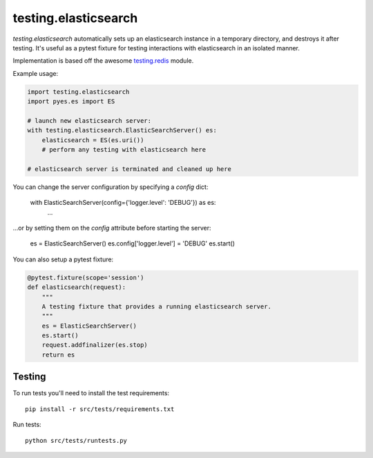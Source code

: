 testing.elasticsearch
=====================

`testing.elasticsearch` automatically sets up an elasticsearch instance in a
temporary directory, and destroys it after testing. It's useful as a pytest
fixture for testing interactions with elasticsearch in an isolated manner.


Implementation is based off the awesome  `testing.redis <https://bitbucket.org/tk0miya/testing.redis>`_ module.

Example usage:

.. code-block:: python

    import testing.elasticsearch
    import pyes.es import ES

    # launch new elasticsearch server:
    with testing.elasticsearch.ElasticSearchServer() es:
        elasticsearch = ES(es.uri())
        # perform any testing with elasticsearch here

    # elasticsearch server is terminated and cleaned up here


You can change the server configuration by specifying a `config` dict:


    with ElasticSearchServer(config={'logger.level': 'DEBUG'}) as es:
        ...


...or by setting them on the `config` attribute before starting the server:


    es = ElasticSearchServer()
    es.config['logger.level'] = 'DEBUG'
    es.start()


You can also setup a pytest fixture:

.. code-block:: python

    @pytest.fixture(scope='session')
    def elasticsearch(request):
        """
        A testing fixture that provides a running elasticsearch server.
        """
        es = ElasticSearchServer()
        es.start()
        request.addfinalizer(es.stop)
        return es


Testing
-------

To run tests you'll need to install the test requirements::

    pip install -r src/tests/requirements.txt

Run tests::

    python src/tests/runtests.py
